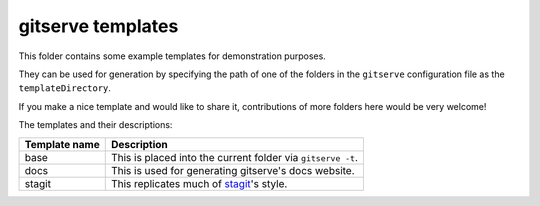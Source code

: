 gitserve templates
==================

This folder contains some example templates for demonstration purposes.

They can be used for generation by specifying the path of one of the folders in
the ``gitserve`` configuration file as the ``templateDirectory``.

If you make a nice template and would like to share it, contributions of more
folders here would be very welcome!

The templates and their descriptions:

============= ==========================================
Template name Description
============= ==========================================
base          This is placed into the current folder via ``gitserve -t``.
docs          This is used for generating gitserve's docs website.
stagit        This replicates much of stagit_'s style.
============= ==========================================

.. _stagit: https://codemadness.org/git/stagit
